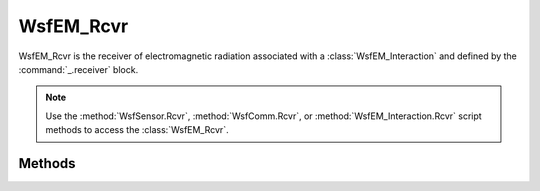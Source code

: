.. ****************************************************************************
.. CUI
..
.. The Advanced Framework for Simulation, Integration, and Modeling (AFSIM)
..
.. The use, dissemination or disclosure of data in this file is subject to
.. limitation or restriction. See accompanying README and LICENSE for details.
.. ****************************************************************************


WsfEM_Rcvr
----------

.. class:: WsfEM_Rcvr inherits WsfEM_XmtrRcvr

WsfEM_Rcvr is the receiver of electromagnetic radiation associated with a :class:`WsfEM_Interaction` and defined by the :command:`_.receiver` block.

.. note::

   Use the :method:`WsfSensor.Rcvr`, :method:`WsfComm.Rcvr`, or :method:`WsfEM_Interaction.Rcvr` script methods to access the :class:`WsfEM_Rcvr`.

Methods
=======

.. method:: void Activate()

   Activates, or turns on the receiver, allowing EM interactions to occur within the simulation regarding this receiver.
   Note that this is the default state for receivers.

.. method:: void Deactivate()

   Deactivates, or turns off the receiver, preventing EM interactions from occurring within the simulation regarding this receiver.

.. method:: double BandwidthEffect(double aFrequency, double aBandwidth)

   Given a frequency(Hz) and bandwidth(Hz), returns a fraction [0..1] of the signal that is receivable for this receiver.

.. method:: bool CanInteractWith(WsfEM_Xmtr aXmtr)

   Given a transmitter, returns true if this receiver can interact (receive) from the transmitter, false if it cannot.

.. method:: double DetectionThreshold()

   Returns the minimum signal-to-noise db ratio detectable by this receiver.

.. method:: void SetDetectionThreshold(double aRatio)

   Sets the minimum signal-to-noise db ratio detectable by this receiver.

.. method:: string Function()

   Returns the function of this receiver, describing the receiver use case. The following types are possible:

   * rf_comm
   * rf_sensor
   * rf_passive_sensor
   * rf_interferer
   * rf_undefined

.. method:: double InstantaneousBandwidth()

   Returns the receiver instantaneous bandwidth (Hz).

.. method:: void SetInstantaneousBandwidth(double aBandwidth)

   Sets the receiver instantaneous bandwidth (Hz).

.. method:: double NoisePower()

   Returns the receiver noise power level (dBW).

.. method:: void SetNoisePower(double aPower)

   Sets the receiver noise power level (dBW).

.. method:: double NoiseFigure()

   Returns the receiver noise figure (db ratio) attributed to this receiver.

.. method:: void SetNoiseFigure(double aFigure)

   Sets the receiver noise figure (db ratio) for this receiver.

.. method:: double NoiseMultiplier()

   Returns the noise multiplier (db ratio) that is used in SNR calculations for this receiver.

.. method:: void SetNoiseMultiplier(double aRatio)

   Sets the noise multiplier (db ratio) for use in SNR calculations for this receiver.

.. method:: double PolarizationEffect(string aPolarization)

   Returns the ratio of the signal that would be received given a signal of the provided polarization type on this receiver.
   See :method:`WsfEM_XmtrRcvr.PolarizationTypes` for the available polarization types in AFSIM.

.. method:: void SetPolarizationEffect(string aPolarizationType, double aRatio)

   For the provided polarization type, set the fraction of the signal [0..1] that is received.
   Note that this value is set in respect to the current operating polarization type of this receiver at the time of the call.
   See :method:`WsfEM_XmtrRcvr.PolarizationTypes` for the available polarization types in AFSIM.

.. method:: double AntennaOhmicLoss()

   Returns the loss factor (dB) on this receiver attributed to the ohmic resistance of the antenna.

.. method:: void SetAntennaOhmicLoss(double aRatio)

   Sets the loss factor (dB) on this receiver attributed to the ohmic resistance of the antenna. Since this is a loss factor (inverse of gain), it should be greater than 0 dB.

.. method:: double ReceiveLineLoss()

   Returns the loss factor (dB) on this receiver attributed to the loss between the antenna and the receiver.

.. method:: void SetReceiveLineLoss(double aRatio)

   Sets the loss factor (dB) on this receiver attributed to the loss between the antenna and the receiver. Since this is a loss factor (inverse of gain), it should be greater than 0 dB.

